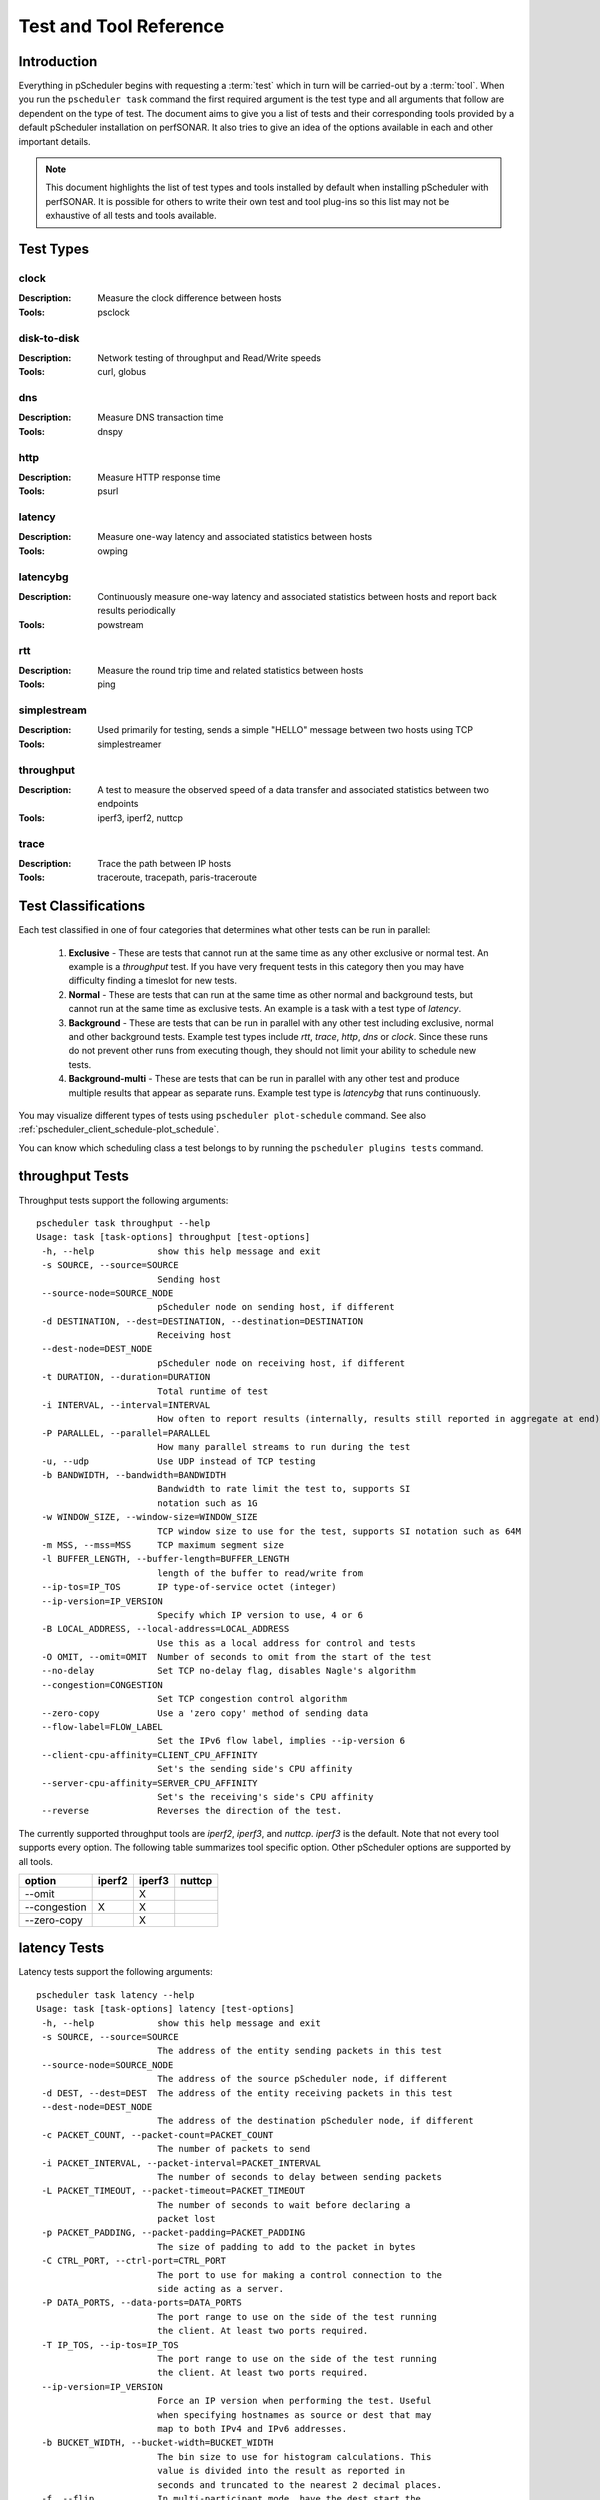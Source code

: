 ******************************
Test and Tool Reference
******************************

.. Notes for stuff we should make sure thus pages has
.. Page should contain at least the following:
..     * For each test type:
..     
..         * Description of test
..         * Type (background vs backgroundmulti vs normal vs exclusive). Define these in this doc as well.
..         * Command-line switches
..         * Common tools and preference order (with note we do not control every tool so could change if install third-party thing)
..         * Number of participants
..        * Any other special notes about test
..    * For each tool type:
..    
..         * Description of tool
..         * Supported/Unsupported options
..         * Any special notes

Introduction
=============
Everything in pScheduler begins with requesting a :term:`test` which in turn will be carried-out by a :term:`tool`. When you run the ``pscheduler task`` command the first required argument is the test type and all arguments that follow are dependent on the type of test. The document aims to give you a list of tests and their corresponding tools provided by a default pScheduler installation on perfSONAR. It also tries to give an idea of the options available in each and other important details. 

.. note:: This document highlights the list of test types and tools installed by default when installing pScheduler with perfSONAR. It is possible for others to write their own test and tool plug-ins so this list may not be exhaustive of all tests and tools available.

Test Types
===========

clock
############
:Description: Measure the clock difference between hosts
:Tools: psclock

disk-to-disk
#################
:Description: Network testing of throughput and Read/Write speeds
:Tools: curl, globus

dns
############
:Description: Measure DNS transaction time
:Tools: dnspy

http
############
:Description: Measure HTTP response time
:Tools: psurl

latency
############
:Description: Measure one-way latency and associated statistics between hosts
:Tools: owping

latencybg
############
:Description: Continuously measure one-way latency and associated statistics between hosts and report back results periodically
:Tools: powstream

rtt
############
:Description: Measure the round trip time and related statistics between hosts 
:Tools: ping

simplestream
############
:Description: Used primarily for testing, sends a simple "HELLO" message between two hosts using TCP
:Tools: simplestreamer

throughput
############
:Description: A test to measure the observed speed of a data transfer and associated statistics between two endpoints
:Tools: iperf3, iperf2, nuttcp

trace
############
:Description: Trace the path between IP hosts
:Tools: traceroute, tracepath, paris-traceroute

.. _pscheduler_ref_tests_tools-test_classifications:

Test Classifications
======================
Each test classified in one of four categories that determines what other tests can be run in parallel:

    #. **Exclusive** - These are tests that cannot run at the same time as any other exclusive or normal test. An example is a *throughput* test. If you have very frequent tests in this category then you may have difficulty finding a timeslot for new tests.
    #. **Normal** - These are tests that can run at the same time as other normal and background tests, but cannot run at the same time as exclusive tests. An example is a task with a test type of *latency*.
    #. **Background** - These are tests that can be run in parallel with any other test including exclusive, normal and other background tests. Example test types include *rtt*, *trace*, *http*, *dns* or *clock*. Since these runs do not prevent other runs from executing though, they should not limit your ability to schedule new tests.
    #. **Background-multi** - These are tests that can be run in parallel with any other test and produce multiple results that appear as separate runs. Example test type is *latencybg* that runs continuously.
	
You may visualize different types of tests using ``pscheduler plot-schedule`` command. See also :ref:`pscheduler_client_schedule-plot_schedule`.

You can know which scheduling class a test belongs to by running the ``pscheduler plugins tests`` command.
    
throughput Tests
================

Throughput tests support the following arguments::

 pscheduler task throughput --help
 Usage: task [task-options] throughput [test-options]
  -h, --help            show this help message and exit
  -s SOURCE, --source=SOURCE
                        Sending host
  --source-node=SOURCE_NODE
                        pScheduler node on sending host, if different
  -d DESTINATION, --dest=DESTINATION, --destination=DESTINATION
                        Receiving host
  --dest-node=DEST_NODE
                        pScheduler node on receiving host, if different
  -t DURATION, --duration=DURATION
                        Total runtime of test
  -i INTERVAL, --interval=INTERVAL
                        How often to report results (internally, results still reported in aggregate at end)
  -P PARALLEL, --parallel=PARALLEL
                        How many parallel streams to run during the test
  -u, --udp             Use UDP instead of TCP testing
  -b BANDWIDTH, --bandwidth=BANDWIDTH
                        Bandwidth to rate limit the test to, supports SI
                        notation such as 1G
  -w WINDOW_SIZE, --window-size=WINDOW_SIZE
                        TCP window size to use for the test, supports SI notation such as 64M
  -m MSS, --mss=MSS     TCP maximum segment size
  -l BUFFER_LENGTH, --buffer-length=BUFFER_LENGTH
                        length of the buffer to read/write from
  --ip-tos=IP_TOS       IP type-of-service octet (integer)
  --ip-version=IP_VERSION
                        Specify which IP version to use, 4 or 6
  -B LOCAL_ADDRESS, --local-address=LOCAL_ADDRESS
                        Use this as a local address for control and tests
  -O OMIT, --omit=OMIT  Number of seconds to omit from the start of the test
  --no-delay            Set TCP no-delay flag, disables Nagle's algorithm
  --congestion=CONGESTION
                        Set TCP congestion control algorithm
  --zero-copy           Use a 'zero copy' method of sending data
  --flow-label=FLOW_LABEL
                        Set the IPv6 flow label, implies --ip-version 6
  --client-cpu-affinity=CLIENT_CPU_AFFINITY
                        Set's the sending side's CPU affinity
  --server-cpu-affinity=SERVER_CPU_AFFINITY
                        Set's the receiving's side's CPU affinity
  --reverse             Reverses the direction of the test.


The currently supported throughput tools are *iperf2*, *iperf3*, and *nuttcp*. *iperf3* is the default.
Note that not every tool supports every option. The following table summarizes tool specific option.
Other pScheduler options are supported by all tools.

+-------------+-----------+-----------+----------+
| option      | iperf2    | iperf3    | nuttcp   |
+=============+===========+===========+==========+ 
|--omit       |           |   X       |          |
+-------------+-----------+-----------+----------+ 
|--congestion |    X      |   X       |          |
+-------------+-----------+-----------+----------+ 
|--zero-copy  |           |   X       |          |
+-------------+-----------+-----------+----------+ 


latency Tests
==============

Latency tests support the following arguments::

 pscheduler task latency --help
 Usage: task [task-options] latency [test-options]
  -h, --help            show this help message and exit
  -s SOURCE, --source=SOURCE
                        The address of the entity sending packets in this test
  --source-node=SOURCE_NODE
                        The address of the source pScheduler node, if different
  -d DEST, --dest=DEST  The address of the entity receiving packets in this test
  --dest-node=DEST_NODE
                        The address of the destination pScheduler node, if different
  -c PACKET_COUNT, --packet-count=PACKET_COUNT
                        The number of packets to send
  -i PACKET_INTERVAL, --packet-interval=PACKET_INTERVAL
                        The number of seconds to delay between sending packets
  -L PACKET_TIMEOUT, --packet-timeout=PACKET_TIMEOUT
                        The number of seconds to wait before declaring a
                        packet lost
  -p PACKET_PADDING, --packet-padding=PACKET_PADDING
                        The size of padding to add to the packet in bytes
  -C CTRL_PORT, --ctrl-port=CTRL_PORT
                        The port to use for making a control connection to the
                        side acting as a server.
  -P DATA_PORTS, --data-ports=DATA_PORTS
                        The port range to use on the side of the test running
                        the client. At least two ports required.
  -T IP_TOS, --ip-tos=IP_TOS
                        The port range to use on the side of the test running
                        the client. At least two ports required.
  --ip-version=IP_VERSION
                        Force an IP version when performing the test. Useful
                        when specifying hostnames as source or dest that may
                        map to both IPv4 and IPv6 addresses.
  -b BUCKET_WIDTH, --bucket-width=BUCKET_WIDTH
                        The bin size to use for histogram calculations. This
                        value is divided into the result as reported in
                        seconds and truncated to the nearest 2 decimal places.
  -f, --flip            In multi-participant mode, have the dest start the
                        client and request a reverse test. Useful in some
                        firewall and NAT environments.
  -R, --output-raw      Output individual packet statistics. This will
                        substantially increase the size of a successful
                        result.

The currently supported latency tools are *owping* (used by default) and *twping*.  When using *twping* the destination (``-d``) can be any network device acting as a TWAMP Server and Session-Reflector, see `RFC-5357 <https://tools.ietf.org/html/rfc5357>`_ for more details (TWAMP Light is currently not supported by perfSONAR).

rtt Tests
=====================

RTT tests support the following arguments::

 pscheduler task rtt --help
 Usage: task [task-options] rtt [test-options]
 -h, --help            show this help message and exit
  -c COUNT, --count=COUNT
                        Test count
  -d DEST, --dest=DEST  Destination host
  --flow-label=FLOW_LABEL
                        Flow label
  --fragment            Allow packet fragmentation
  --no-fragment         Don't allow packet fragmentation
  --hostnames           Look up hostnames from IPs
  --no-hostnames        Don't look up hostnames from IPs
  -i INTERVAL, --interval=INTERVAL
                        Time to wait between packets sent
  --ip-version=IP_VERSION
                        IP version to use
  -s SOURCE, --source=SOURCE
                        Source address or interface
  --source-node=SOURCE_NODE
                        Source pScheduler node, if different
  --suppress-loopback   Suppress multicast loopback
  --no-suppress-loopback
                        Don't suppress multicast loopback
  --ip-tos=IP_TOS       IP type-of-service octet (integer)
  --length=LENGTH       Packet length
  --ttl=TTL             Time to live
  --deadline=DEADLINE   Deadline for all measurements to complete
  --timeout=TIMEOUT     Timeout for each round trip
  --protocol=PROTOCOL   Protocol used to measure round trip time


The currently 2 supported protocols for RTT measurements are ``icmp`` and ``twamp``.  When using `twamp` you need to make sure that the destination (``-d``) is a TWAMP Server and Session-Reflector, see `RFC-5357 <https://tools.ietf.org/html/rfc5357>`_ for more details (TWAMP Light is currently not supported by perfSONAR).

trace Tests
===========

Trace tests support the following arguments::

  pscheduler task trace --help
  Usage: task [task-options] trace [test-options]

  -h, --help                  show this help message and exit
  --algorithm=ALGORITHM       Trace algorithm
  --as                        Find AS for each hop
  --no-as                     Don't find AS for each hop
  -d DEST, --dest=DEST        Destination host
  --ip-version=IPVERSION      IP Version
  --length=LENGTH             Packet length
  --probe-type=PROBETYPE      Probe type
  --fragment                  Allow fragmentation
  --no-fragment               Don't allow fragmentation
  --first-ttl=FIRSTTTL        First TTL value
  -s SOURCE, --source=SOURCE  Source address
  --source-node=SOURCE_NODE   Source address
  --hops=HOPS                 Maximum number of hops
  --queries=QUERIES           Queries sent per hop
  --hostnames                 Resolve IPs to host names
  --no-hostnames              Don't resolve IPs to host names
  --dest-port=DESTPORT        Destination port
  --wait=WAIT                 Wait time
  --sendwait=SENDWAIT         Wait time between probes
  --ip-tos=IP_TOS             IP type-of-service octet (integer)

The currently supported trace tools are *traceroute*, *tracepath*, *paris-traceroute*. *traceroute* is the default.

.. note:: Please note that if you have a server that has more then one network interface the *tracepath* tool does not provide an option to select the outgoing source interface.

http Tests
==========

HTTP tests support the following arguments::

  pscheduler task http --help
  Usage: task [task-options] http [test-options]
  
  -h, --help             show this help message and exit
  --url=URL              URL to query
  --parse=PARSE          String to parse for
  --host=HOST            Host to run the test
  --host-node=HOST_NODE  Host to run the test
  --timeout=TIMEOUT      Timeout for each query attempt
  
dns Tests
==========

DNS tests support the following arguments::

  pscheduler task dns --help
  Usage: task [task-options] dns [test-options]
  
  -h, --help               show this help message and exit
  --host=HOST              Host to run the test
  --host-node=HOST_NODE    Host to run the test
  --nameserver=NAMESERVER  Nameserver to query
  --record=RECORD          Record type to query  (One of a, aaaa, ns, cname, soa, ptr, mx and txt)
  --query=QUERY            String to query
  --timeout=TIMEOUT        Timeout for each query attempt